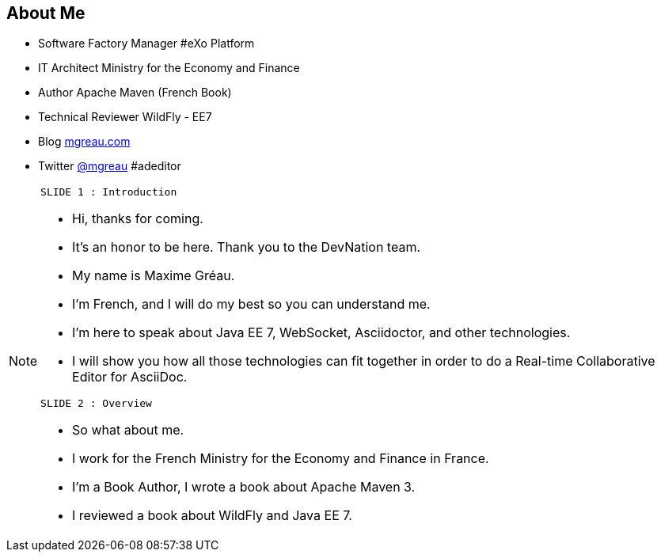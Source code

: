 [[slide2]]
[.topic]
== About Me

[.incremental]
* Software Factory Manager #eXo Platform
* IT Architect [detail]#Ministry for the Economy and Finance#
* Author [detail]#Apache Maven (French Book)#
* Technical Reviewer [detail]#WildFly - EE7#
* Blog [detail]#http://mgreau.com[mgreau.com]#
* Twitter [detail]#https://twitter.com/mgreau[@mgreau] &#35;adeditor#

[NOTE.speaker]
====
----
SLIDE 1 : Introduction
----
* Hi, thanks for coming.
* It's an honor to be here. Thank you to the DevNation team.
* My name is Maxime Gréau.
* I'm French, and I will do my best so you can understand me.

* I'm here to speak about Java EE 7, WebSocket, Asciidoctor, and other technologies.
* I will show you how all those technologies can fit together in order to do a Real-time Collaborative Editor for AsciiDoc.

----
SLIDE 2 : Overview
----
* So what about me.

* I work for the French Ministry for the Economy and Finance in France.
* I'm a Book Author, I wrote a book about Apache Maven 3.
* I reviewed a book about WildFly and Java EE 7.

====

